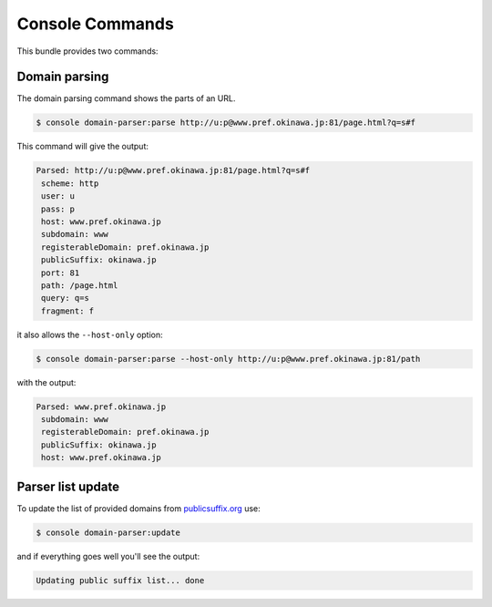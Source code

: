 Console Commands
================

This bundle provides two commands:

Domain parsing
--------------

The domain parsing command shows the parts of an URL.

.. code-block:: bash

    $ console domain-parser:parse http://u:p@www.pref.okinawa.jp:81/page.html?q=s#f

This command will give the output:

.. code-block:: text

    Parsed: http://u:p@www.pref.okinawa.jp:81/page.html?q=s#f
     scheme: http
     user: u
     pass: p
     host: www.pref.okinawa.jp
     subdomain: www
     registerableDomain: pref.okinawa.jp
     publicSuffix: okinawa.jp
     port: 81
     path: /page.html
     query: q=s
     fragment: f

it also allows the ``--host-only`` option:

.. code-block:: bash

    $ console domain-parser:parse --host-only http://u:p@www.pref.okinawa.jp:81/path

with the output:

.. code-block:: text

    Parsed: www.pref.okinawa.jp
     subdomain: www
     registerableDomain: pref.okinawa.jp
     publicSuffix: okinawa.jp
     host: www.pref.okinawa.jp

Parser list update
------------------

To update the list of provided domains from `publicsuffix.org`_ use:

.. code-block:: bash

    $ console domain-parser:update

and if everything goes well you'll see the output:

.. code-block:: text

    Updating public suffix list... done

.. _`publicsuffix.org`: https://publicsuffix.org/
